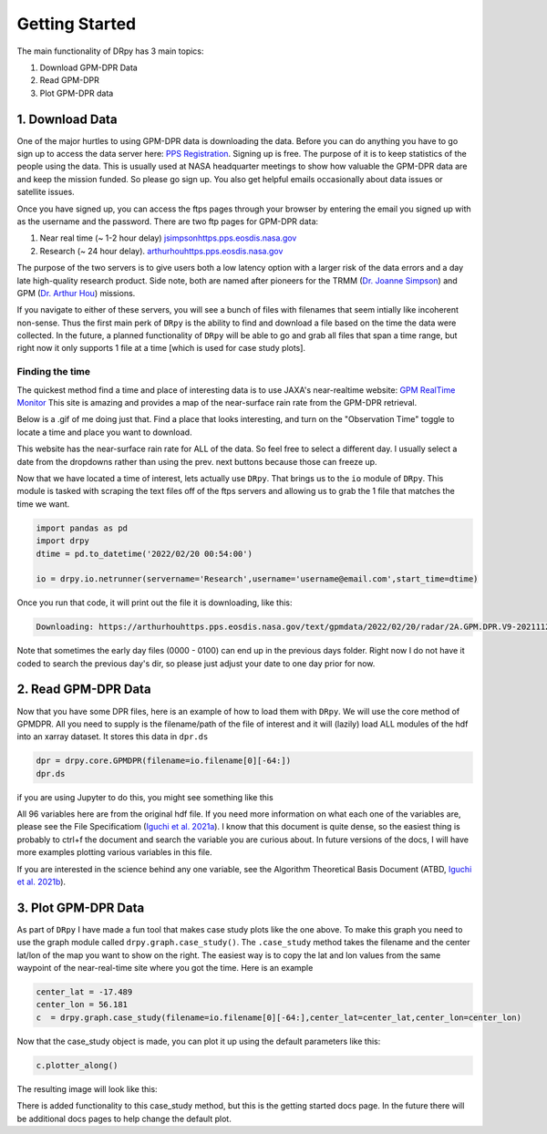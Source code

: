 ================
Getting Started
================

The main functionality of DRpy has 3 main topics: 

#. Download GPM-DPR Data 
#. Read GPM-DPR 
#. Plot GPM-DPR data 

++++++++++++++++
1. Download Data
++++++++++++++++

One of the major hurtles to using GPM-DPR data is downloading the data. Before you can do anything you have to go 
sign up to access the data server here: `PPS Registration <https://registration.pps.eosdis.nasa.gov/registration/>`_. 
Signing up is free. The purpose of it is to keep statistics of the people using the data. This is usually used at 
NASA headquarter meetings to show how valuable the GPM-DPR data are and keep the mission funded. So please go sign up. 
You also get helpful emails occasionally about data issues or satellite issues. 

Once you have signed up, you can access the ftps pages through your browser by entering the email you signed up with
as the username and the password. There are two ftp pages for GPM-DPR data: 

#. Near real time (~ 1-2 hour delay) `jsimpsonhttps.pps.eosdis.nasa.gov <https://jsimpsonhttps.pps.eosdis.nasa.gov/radar/>`_
#. Research (~ 24 hour delay). `arthurhouhttps.pps.eosdis.nasa.gov <https://arthurhouhttps.pps.eosdis.nasa.gov/gpmdata/>`_

The purpose of the two servers is to give users both a low latency option with a larger risk of the data errors and a 
day late high-quality research product. Side note, both are named after pioneers for the TRMM (`Dr. Joanne Simpson <https://en.wikipedia.org/wiki/Joanne_Simpson>`_)
and GPM (`Dr. Arthur Hou <https://gpm.nasa.gov/resources/remembering-dr-arthur-y-hou-1947-2013>`_) missions.

If you navigate to either of these servers, you will see a bunch of files with filenames that seem intially like incoherent non-sense.
Thus the first main perk of ``DRpy`` is the ability to find and download a file based on the time the data were collected. 
In the future, a planned functionality of ``DRpy`` will be able to go and grab all files that span a time range, but right now it only 
supports 1 file at a time [which is used for case study plots]. 

-----------------
Finding the time 
-----------------

.. image:: images/GPMRealTimeMonitor.png
   :align: center
   :width: 600

The quickest method find a time and place of interesting data is to use JAXA's near-realtime website: `GPM RealTime Monitor <https://sharaku.eorc.jaxa.jp/trmm/RT3/index.html>`_
This site is amazing and provides a map of the near-surface rain rate from the GPM-DPR retrieval. 

Below is a .gif of me doing just that. Find a place that looks interesting, and turn on the "Observation Time"
toggle to locate a time and place you want to download. 

.. image:: images/findtime.gif
   :align: center
   :width: 600

This website has the near-surface rain rate for ALL of the data. So feel free to select a different day. I usually select
a date from the dropdowns rather than using the prev. next buttons because those can freeze up. 

Now that we have located a time of interest, lets actually use ``DRpy``. That brings us to the ``io`` module of ``DRpy``.
This module is tasked with scraping the text files off of the ftps servers and allowing us to grab the 1 file that matches
the time we want. 

.. code-block:: python

    import pandas as pd 
    import drpy 
    dtime = pd.to_datetime('2022/02/20 00:54:00')

    io = drpy.io.netrunner(servername='Research',username='username@email.com',start_time=dtime)

Once you run that code, it will print out the file it is downloading, like this: 

.. code-block:: console 

   Downloading: https://arthurhouhttps.pps.eosdis.nasa.gov/text/gpmdata/2022/02/20/radar/2A.GPM.DPR.V9-20211125.20220220-S003549-E020820.045337.V07A.HDF5

Note that sometimes the early day files (0000 - 0100) can end up in the previous days folder. 
Right now I do not have it coded to search the previous day's dir, so please just adjust your date to one day prior for now.

+++++++++++++++++++++
2. Read GPM-DPR Data
+++++++++++++++++++++

Now that you have some DPR files, here is an example of how to load them with ``DRpy``. We will use 
the core method of GPMDPR. All you need to supply is the filename/path of the file of interest and it 
will (lazily) load ALL modules of the hdf into an xarray dataset. It stores this data in ``dpr.ds``

.. code-block:: python

   dpr = drpy.core.GPMDPR(filename=io.filename[0][-64:])
   dpr.ds

if you are using Jupyter to do this, you might see something like this

.. image:: images/dataset_snap.png
   :align: center
   :width: 600


All 96 variables here are from the original hdf file. If you need more information on what each one of the variables are, please 
see the File Specificatiom (`Iguchi et al. 2021a <https://www.eorc.jaxa.jp/GPM/doc/product/format/en/03.GPM_DPR_L2_L3_Product_Format_Documentation_V7_E.pdf>`_). 
I know that this document is quite dense, so the easiest thing is probably to ctrl+f the document and search the variable you are 
curious about. In future versions of the docs, I will have more examples plotting various variables in this file. 

If you are interested in the science behind any one variable, see the Algorithm Theoretical Basis Document (ATBD, `Iguchi et al. 2021b <https://www.eorc.jaxa.jp/GPM/doc/algorithm/ATBD_DPR_V07A.pdf>`_).

++++++++++++++++++++
3. Plot GPM-DPR Data
++++++++++++++++++++

.. image:: images/DRpy_case_example.png
   :align: center
   :width: 600

As part of ``DRpy`` I have made a fun tool that makes case study plots like the one above. To make this graph you 
need to use the graph module called ``drpy.graph.case_study()``. The ``.case_study`` method takes the filename
and the center lat/lon of the map you want to show on the right. The easiest way is to copy the lat and lon 
values from the same waypoint of the near-real-time site where you got the time. Here is an example 


.. code-block:: python

   center_lat = -17.489
   center_lon = 56.181
   c  = drpy.graph.case_study(filename=io.filename[0][-64:],center_lat=center_lat,center_lon=center_lon)

Now that the case_study object is made, you can plot it up using the default parameters like this: 

.. code-block:: python

   c.plotter_along()


The resulting image will look like this: 

.. image:: images/DRpy_default.png
   :align: center
   :width: 600

There is added functionality to this case_study method, but this is the getting started docs page. In the future there will be 
additional docs pages to help change the default plot.